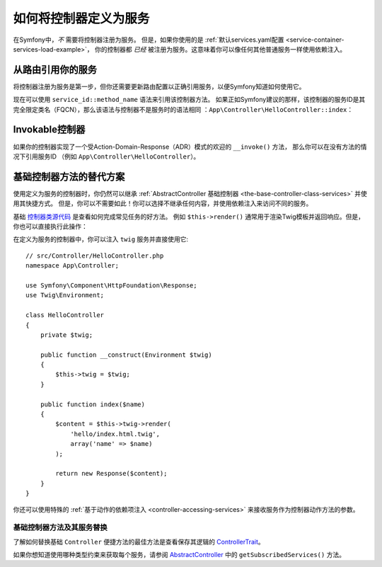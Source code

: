 .. index::
   single: Controller; As Services

如何将控制器定义为服务
=====================================

在Symfony中，*不* 需要将控制器注册为服务。
但是，如果你使用的是
:ref:`默认services.yaml配置 <service-container-services-load-example>`，
你的控制器都 *已经* 被注册为服务。这意味着你可以像任何其他普通服务一样使用依赖注入。

从路由引用你的服务
-------------------------------------

将控制器注册为服务是第一步，但你还需要更新路由配置以正确引用服务，以便Symfony知道如何使用它。

现在可以使用 ``service_id::method_name`` 语法来引用该控制器方法。
如果正如Symfony建议的那样，该控制器的服务ID是其完全限定类名（FQCN），那么该语法与控制器不是服务时的语法相同
：``App\Controller\HelloController::index``：

.. configuration-block::

    .. code-block:: php-annotations

        // src/Controller/HelloController.php

        use Symfony\Component\Routing\Annotation\Route;

        class HelloController
        {
            /**
             * @Route("/hello", name="hello")
             */
            public function index()
            {
                // ...
            }
        }

    .. code-block:: yaml

        # config/routes.yaml
        hello:
            path:     /hello
            defaults: { _controller: App\Controller\HelloController::index }

    .. code-block:: xml

        <!-- config/routes.xml -->
        <?xml version="1.0" encoding="UTF-8" ?>
        <routes xmlns="http://symfony.com/schema/routing"
            xmlns:xsi="http://www.w3.org/2001/XMLSchema-instance"
            xsi:schemaLocation="http://symfony.com/schema/routing
                http://symfony.com/schema/routing/routing-1.0.xsd">

            <route id="hello" path="/hello">
                <default key="_controller">App\Controller\HelloController::index</default>
            </route>

        </routes>

    .. code-block:: php

        // config/routes.php
        $collection->add('hello', new Route('/hello', array(
            '_controller' => 'App\Controller\HelloController::index',
        )));

.. _controller-service-invoke:

Invokable控制器
---------------------

如果你的控制器实现了一个受Action-Domain-Response（ADR）模式的欢迎的 ``__invoke()`` 方法，
那么你可以在没有方法的情况下引用服务ID
（例如 ``App\Controller\HelloController``）。

基础控制器方法的替代方案
---------------------------------------

使用定义为服务的控制器时，你仍然可以继承
:ref:`AbstractController 基础控制器 <the-base-controller-class-services>`
并使用其快捷方式。
但是，你可以不需要如此！你可以选择不继承任何内容，并使用依赖注入来访问不同的服务。

基础 `控制器类源代码`_ 是查看如何完成常见任务的好方法。
例如 ``$this->render()`` 通常用于渲染Twig模板并返回响应。但是，你也可以直接执行此操作：

在定义为服务的控制器中，你可以注入 ``twig`` 服务并直接使用它::

    // src/Controller/HelloController.php
    namespace App\Controller;

    use Symfony\Component\HttpFoundation\Response;
    use Twig\Environment;

    class HelloController
    {
        private $twig;

        public function __construct(Environment $twig)
        {
            $this->twig = $twig;
        }

        public function index($name)
        {
            $content = $this->twig->render(
                'hello/index.html.twig',
                array('name' => $name)
            );

            return new Response($content);
        }
    }

你还可以使用特殊的 :ref:`基于动作的依赖项注入 <controller-accessing-services>`
来接收服务作为控制器动作方法的参数。

基础控制器方法及其服务替换
~~~~~~~~~~~~~~~~~~~~~~~~~~~~~~~~~~~~~~~~~~~~~~~~~~~~~~

了解如何替换基础 ``Controller`` 便捷方法的最佳方法是查看保存其逻辑的 `ControllerTrait`_。

如果你想知道使用哪种类型约束来获取每个服务，请参阅 `AbstractController`_ 中的 ``getSubscribedServices()`` 方法。

.. _`控制器类源代码`: https://github.com/symfony/symfony/blob/master/src/Symfony/Bundle/FrameworkBundle/Controller/ControllerTrait.php
.. _`base Controller class`: https://github.com/symfony/symfony/blob/master/src/Symfony/Bundle/FrameworkBundle/Controller/ControllerTrait.php
.. _`ControllerTrait`: https://github.com/symfony/symfony/blob/master/src/Symfony/Bundle/FrameworkBundle/Controller/ControllerTrait.php
.. _`AbstractController`: https://github.com/symfony/symfony/blob/master/src/Symfony/Bundle/FrameworkBundle/Controller/AbstractController.php
